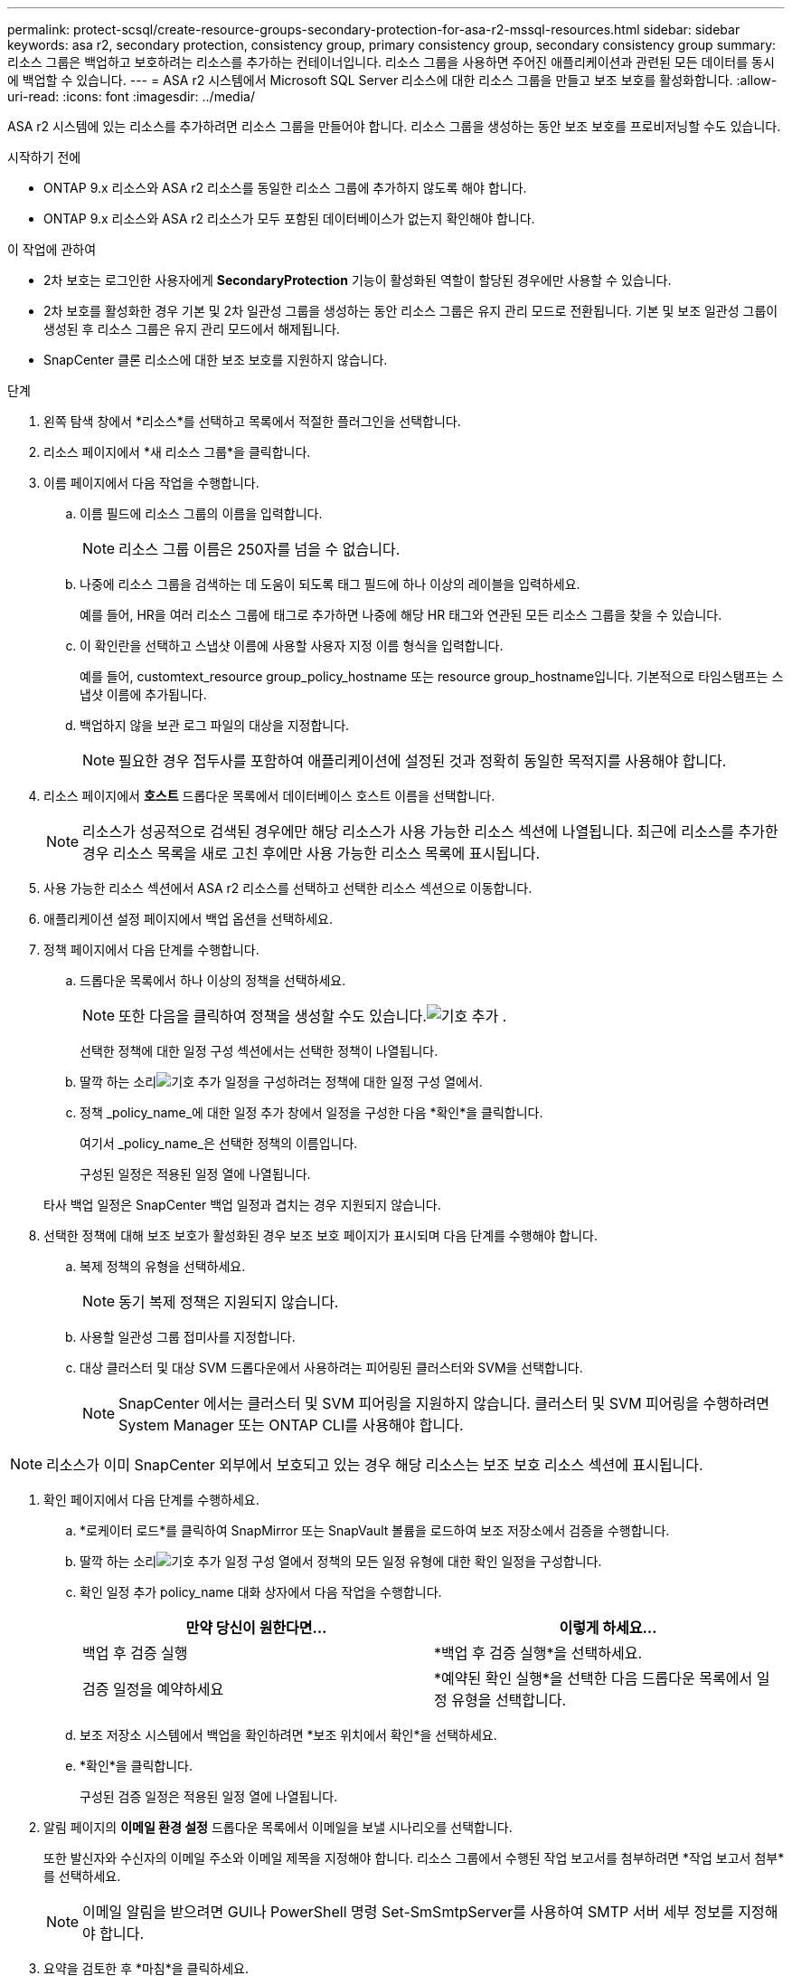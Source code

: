 ---
permalink: protect-scsql/create-resource-groups-secondary-protection-for-asa-r2-mssql-resources.html 
sidebar: sidebar 
keywords: asa r2, secondary protection, consistency group, primary consistency group, secondary consistency group 
summary: 리소스 그룹은 백업하고 보호하려는 리소스를 추가하는 컨테이너입니다.  리소스 그룹을 사용하면 주어진 애플리케이션과 관련된 모든 데이터를 동시에 백업할 수 있습니다. 
---
= ASA r2 시스템에서 Microsoft SQL Server 리소스에 대한 리소스 그룹을 만들고 보조 보호를 활성화합니다.
:allow-uri-read: 
:icons: font
:imagesdir: ../media/


[role="lead"]
ASA r2 시스템에 있는 리소스를 추가하려면 리소스 그룹을 만들어야 합니다.  리소스 그룹을 생성하는 동안 보조 보호를 프로비저닝할 수도 있습니다.

.시작하기 전에
* ONTAP 9.x 리소스와 ASA r2 리소스를 동일한 리소스 그룹에 추가하지 않도록 해야 합니다.
* ONTAP 9.x 리소스와 ASA r2 리소스가 모두 포함된 데이터베이스가 없는지 확인해야 합니다.


.이 작업에 관하여
* 2차 보호는 로그인한 사용자에게 *SecondaryProtection* 기능이 활성화된 역할이 할당된 경우에만 사용할 수 있습니다.
* 2차 보호를 활성화한 경우 기본 및 2차 일관성 그룹을 생성하는 동안 리소스 그룹은 유지 관리 모드로 전환됩니다.  기본 및 보조 일관성 그룹이 생성된 후 리소스 그룹은 유지 관리 모드에서 해제됩니다.
* SnapCenter 클론 리소스에 대한 보조 보호를 지원하지 않습니다.


.단계
. 왼쪽 탐색 창에서 *리소스*를 선택하고 목록에서 적절한 플러그인을 선택합니다.
. 리소스 페이지에서 *새 리소스 그룹*을 클릭합니다.
. 이름 페이지에서 다음 작업을 수행합니다.
+
.. 이름 필드에 리소스 그룹의 이름을 입력합니다.
+

NOTE: 리소스 그룹 이름은 250자를 넘을 수 없습니다.

.. 나중에 리소스 그룹을 검색하는 데 도움이 되도록 태그 필드에 하나 이상의 레이블을 입력하세요.
+
예를 들어, HR을 여러 리소스 그룹에 태그로 추가하면 나중에 해당 HR 태그와 연관된 모든 리소스 그룹을 찾을 수 있습니다.

.. 이 확인란을 선택하고 스냅샷 이름에 사용할 사용자 지정 이름 형식을 입력합니다.
+
예를 들어, customtext_resource group_policy_hostname 또는 resource group_hostname입니다.  기본적으로 타임스탬프는 스냅샷 이름에 추가됩니다.

.. 백업하지 않을 보관 로그 파일의 대상을 지정합니다.
+

NOTE: 필요한 경우 접두사를 포함하여 애플리케이션에 설정된 것과 정확히 동일한 목적지를 사용해야 합니다.



. 리소스 페이지에서 *호스트* 드롭다운 목록에서 데이터베이스 호스트 이름을 선택합니다.
+

NOTE: 리소스가 성공적으로 검색된 경우에만 해당 리소스가 사용 가능한 리소스 섹션에 나열됩니다.  최근에 리소스를 추가한 경우 리소스 목록을 새로 고친 후에만 사용 가능한 리소스 목록에 표시됩니다.

. 사용 가능한 리소스 섹션에서 ASA r2 리소스를 선택하고 선택한 리소스 섹션으로 이동합니다.
. 애플리케이션 설정 페이지에서 백업 옵션을 선택하세요.
. 정책 페이지에서 다음 단계를 수행합니다.
+
.. 드롭다운 목록에서 하나 이상의 정책을 선택하세요.
+

NOTE: 또한 다음을 클릭하여 정책을 생성할 수도 있습니다.image:../media/add_policy_from_resourcegroup.gif["기호 추가"] .

+
선택한 정책에 대한 일정 구성 섹션에서는 선택한 정책이 나열됩니다.

.. 딸깍 하는 소리image:../media/add_policy_from_resourcegroup.gif["기호 추가"] 일정을 구성하려는 정책에 대한 일정 구성 열에서.
.. 정책 _policy_name_에 대한 일정 추가 창에서 일정을 구성한 다음 *확인*을 클릭합니다.
+
여기서 _policy_name_은 선택한 정책의 이름입니다.

+
구성된 일정은 적용된 일정 열에 나열됩니다.



+
타사 백업 일정은 SnapCenter 백업 일정과 겹치는 경우 지원되지 않습니다.

. 선택한 정책에 대해 보조 보호가 활성화된 경우 보조 보호 페이지가 표시되며 다음 단계를 수행해야 합니다.
+
.. 복제 정책의 유형을 선택하세요.
+

NOTE: 동기 복제 정책은 지원되지 않습니다.

.. 사용할 일관성 그룹 접미사를 지정합니다.
.. 대상 클러스터 및 대상 SVM 드롭다운에서 사용하려는 피어링된 클러스터와 SVM을 선택합니다.
+

NOTE: SnapCenter 에서는 클러스터 및 SVM 피어링을 지원하지 않습니다.  클러스터 및 SVM 피어링을 수행하려면 System Manager 또는 ONTAP CLI를 사용해야 합니다.






NOTE: 리소스가 이미 SnapCenter 외부에서 보호되고 있는 경우 해당 리소스는 보조 보호 리소스 섹션에 표시됩니다.

. 확인 페이지에서 다음 단계를 수행하세요.
+
.. *로케이터 로드*를 클릭하여 SnapMirror 또는 SnapVault 볼륨을 로드하여 보조 저장소에서 검증을 수행합니다.
.. 딸깍 하는 소리image:../media/add_policy_from_resourcegroup.gif["기호 추가"] 일정 구성 열에서 정책의 모든 일정 유형에 대한 확인 일정을 구성합니다.
.. 확인 일정 추가 policy_name 대화 상자에서 다음 작업을 수행합니다.
+
|===
| 만약 당신이 원한다면... | 이렇게 하세요... 


 a| 
백업 후 검증 실행
 a| 
*백업 후 검증 실행*을 선택하세요.



 a| 
검증 일정을 예약하세요
 a| 
*예약된 확인 실행*을 선택한 다음 드롭다운 목록에서 일정 유형을 선택합니다.

|===
.. 보조 저장소 시스템에서 백업을 확인하려면 *보조 위치에서 확인*을 선택하세요.
.. *확인*을 클릭합니다.
+
구성된 검증 일정은 적용된 일정 열에 나열됩니다.



. 알림 페이지의 *이메일 환경 설정* 드롭다운 목록에서 이메일을 보낼 시나리오를 선택합니다.
+
또한 발신자와 수신자의 이메일 주소와 이메일 제목을 지정해야 합니다.  리소스 그룹에서 수행된 작업 보고서를 첨부하려면 *작업 보고서 첨부*를 선택하세요.

+

NOTE: 이메일 알림을 받으려면 GUI나 PowerShell 명령 Set-SmSmtpServer를 사용하여 SMTP 서버 세부 정보를 지정해야 합니다.

. 요약을 검토한 후 *마침*을 클릭하세요.

